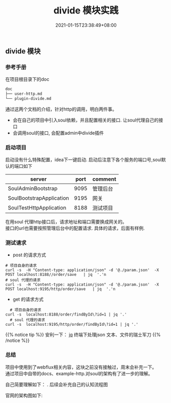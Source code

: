 #+title: divide 模块实践
#+date:  2021-01-15T23:38:49+08:00
#+weight: 5

** divide 模块

*** 参考手册
    在项目根目录下的doc
    #+begin_src sh 
      doc
      ├── user-http.md
      └── plugin-divide.md
    #+end_src
    
    通过这两个文档的介绍，针对http的调用，明白两件事。
    - 会在自己的项目中引入soul依赖，并且配置相关的接口. 让soul代理自己的接口
    - 会调用soul的接口, 会配置admin中divide插件
      
*** 启动项目
    
    启动没有什么特殊配置，idea下一键启动. 启动后注意下各个服务的端口号,soul默认的端口如下
    
   | server                   | port | comment  |
   |--------------------------+------+----------|
   | SoulAdminBootstrap       | 9095 | 管理后台 |
   | SoulBootstrapApplication | 9195 | 网关     |
   | SoulTestHttpApplication  | 8188 | 测试项目 |
    
   在用soul 代理http接口后，请求地址和端口需要换成网关的。\\
   接口的url也需要按照管理后台中的配置请求. 具体的请求，后面有样例.

*** 测试请求
    
    - post 的请求方式 
#+begin_src shell
  # 项目自身的请求
  curl -s  -H "Content-type: application/json" -d '@./param.json'  -X POST localhost:8188//order/save   | jq  '.'n
  # soul 代理的请求
  curl -s  -H "Content-type: application/json" -d '@./param.json'  -X POST localhost:9195/http/order/save   | jq  '.'n
#+end_src

  [[../images/http-post.png]]
  
    - get 的请求方式
#+begin_src 
  # 项目自身的请求
curl -s  localhost:8188/order/findById\?id=1 | jq '.'
  # soul 代理的请求
curl -s  localhost:9195/http/order/findById\?id=1 | jq '.'
#+end_src

  [[../images/http-get.png]]
  
{{% notice tip %}}
     安利一下：  [[https://stedolan.github.io/jq/manual/][jq]] 终端下处理json 文本、文件的瑞士军刀 
{{% /notice %}} 
      
*** 总结
    
    项目中使用到了webflux相关内容，这块之前没有接触过，周末会补充一下。\\
    通过项目中自带的docs、example-http.对soul的架构有了进一步的理解。
    
    自己简要理解如下： [[../images/soul-fx.png]] . 后续会补充自己的认知流程图
    
    官网的架构图如下:
    [[https://yu199195.github.io/images/soul/soul-framework.png]]
                  
   


